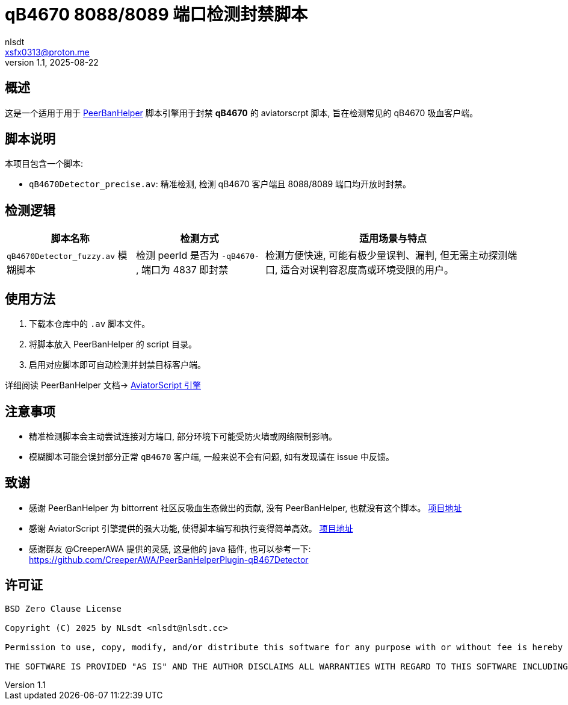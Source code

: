 = qB4670 8088/8089 端口检测封禁脚本
:author: nlsdt
:email: xsfx0313@proton.me
:revnumber: 1.1
:revdate: 2025-08-22
:doctype: article
:icons: font
//:toc: left
//:toc-title: 目录
:idprefix:
:idseparator: -

//ifndef::imagesdir[:imagesdir: images]

// ------------------------------------
// 项目概述
// ------------------------------------


== 概述

这是一个适用于用于 https://github.com/PBH-BTN/PeerBanHelper[PeerBanHelper] 脚本引擎用于封禁 **qB4670** 的 aviatorscrpt 脚本, 旨在检测常见的 qB4670 吸血客户端。

== 脚本说明

本项目包含一个脚本: 

- `qB4670Detector_precise.av`: 精准检测, 检测 qB4670 客户端且 8088/8089 端口均开放时封禁。

== 检测逻辑
[cols="1,1,2",options="header"]
|===
| 脚本名称
| 检测方式
| 适用场景与特点

|`qB4670Detector_fuzzy.av`  模糊脚本
|检测 peerId 是否为 `-qB4670-` , 端口为 4837 即封禁
|检测方便快速, 可能有极少量误判、漏判, 但无需主动探测端口, 适合对误判容忍度高或环境受限的用户。
|===

== 使用方法

. 下载本仓库中的 `.av` 脚本文件。
. 将脚本放入 PeerBanHelper 的 script 目录。
. 启用对应脚本即可自动检测并封禁目标客户端。

详细阅读 PeerBanHelper 文档-> https://docs.pbh-btn.com/docs/module/expression-engine[AviatorScript 引擎]

== 注意事项

- 精准检测脚本会主动尝试连接对方端口, 部分环境下可能受防火墙或网络限制影响。
- 模糊脚本可能会误封部分正常 `qB4670` 客户端, 一般来说不会有问题, 如有发现请在 issue 中反馈。

== 致谢

- 感谢 PeerBanHelper 为 bittorrent 社区反吸血生态做出的贡献, 没有 PeerBanHelper, 也就没有这个脚本。 https://github.com/PBH-BTN/PeerBanHelper[项目地址]
- 感谢 AviatorScript 引擎提供的强大功能, 使得脚本编写和执行变得简单高效。 https://github.com/killme2008/aviatorscript[项目地址]
- 感谢群友 @CreeperAWA 提供的灵感, 这是他的 java 插件, 也可以参考一下: https://github.com/CreeperAWA/PeerBanHelperPlugin-qB467Detector

== 许可证

----
BSD Zero Clause License

Copyright (C) 2025 by NLsdt <nlsdt@nlsdt.cc>

Permission to use, copy, modify, and/or distribute this software for any purpose with or without fee is hereby granted.

THE SOFTWARE IS PROVIDED "AS IS" AND THE AUTHOR DISCLAIMS ALL WARRANTIES WITH REGARD TO THIS SOFTWARE INCLUDING ALL IMPLIED WARRANTIES OF MERCHANTABILITY AND FITNESS. IN NO EVENT SHALL THE AUTHOR BE LIABLE FOR ANY SPECIAL, DIRECT, INDIRECT, OR CONSEQUENTIAL DAMAGES OR ANY DAMAGES WHATSOEVER RESULTING FROM LOSS OF USE, DATA OR PROFITS, WHETHER IN AN ACTION OF CONTRACT, NEGLIGENCE OR OTHER TORTIOUS ACTION, ARISING OUT OF OR IN CONNECTION WITH THE USE OR PERFORMANCE OF THIS SOFTWARE.
----
